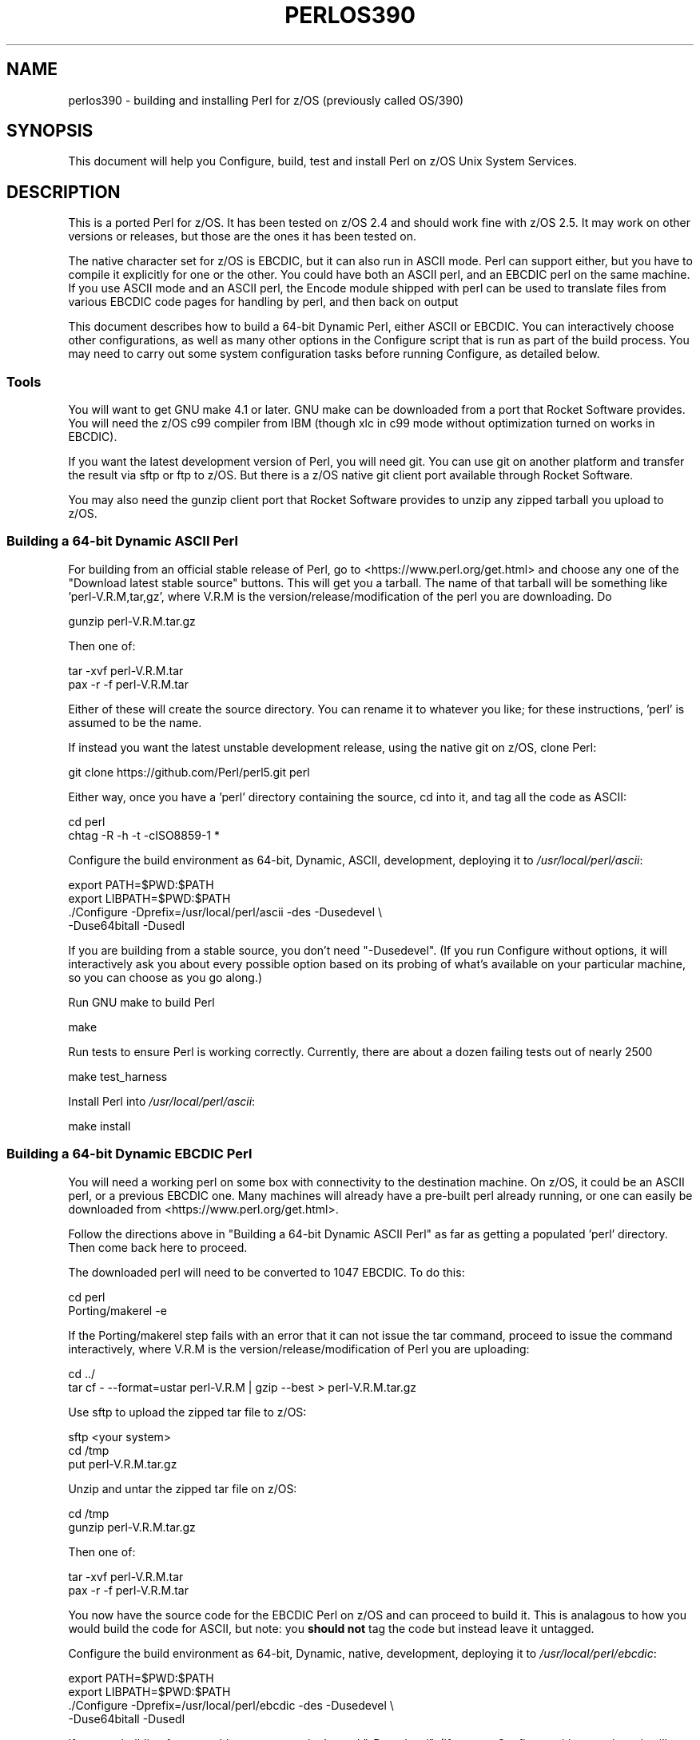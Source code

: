 .\" -*- mode: troff; coding: utf-8 -*-
.\" Automatically generated by Pod::Man 5.01 (Pod::Simple 3.43)
.\"
.\" Standard preamble:
.\" ========================================================================
.de Sp \" Vertical space (when we can't use .PP)
.if t .sp .5v
.if n .sp
..
.de Vb \" Begin verbatim text
.ft CW
.nf
.ne \\$1
..
.de Ve \" End verbatim text
.ft R
.fi
..
.\" \*(C` and \*(C' are quotes in nroff, nothing in troff, for use with C<>.
.ie n \{\
.    ds C` ""
.    ds C' ""
'br\}
.el\{\
.    ds C`
.    ds C'
'br\}
.\"
.\" Escape single quotes in literal strings from groff's Unicode transform.
.ie \n(.g .ds Aq \(aq
.el       .ds Aq '
.\"
.\" If the F register is >0, we'll generate index entries on stderr for
.\" titles (.TH), headers (.SH), subsections (.SS), items (.Ip), and index
.\" entries marked with X<> in POD.  Of course, you'll have to process the
.\" output yourself in some meaningful fashion.
.\"
.\" Avoid warning from groff about undefined register 'F'.
.de IX
..
.nr rF 0
.if \n(.g .if rF .nr rF 1
.if (\n(rF:(\n(.g==0)) \{\
.    if \nF \{\
.        de IX
.        tm Index:\\$1\t\\n%\t"\\$2"
..
.        if !\nF==2 \{\
.            nr % 0
.            nr F 2
.        \}
.    \}
.\}
.rr rF
.\" ========================================================================
.\"
.IX Title "PERLOS390 1"
.TH PERLOS390 1 2023-11-28 "perl v5.38.2" "Perl Programmers Reference Guide"
.\" For nroff, turn off justification.  Always turn off hyphenation; it makes
.\" way too many mistakes in technical documents.
.if n .ad l
.nh
.SH NAME
perlos390 \- building and installing Perl for z/OS (previously called OS/390)
.SH SYNOPSIS
.IX Header "SYNOPSIS"
This document will help you Configure, build, test and install Perl
on z/OS Unix System Services.
.SH DESCRIPTION
.IX Header "DESCRIPTION"
This is a ported Perl for z/OS. It has been tested on z/OS 2.4 and
should work fine with z/OS 2.5.
It may work on other versions or releases, but those are
the ones it has been tested on.
.PP
The native character set for z/OS is EBCDIC, but it can also run in ASCII mode.
Perl can support either, but you have to compile it explicitly for one or the
other.  You could have both an ASCII perl, and an EBCDIC perl on the same
machine.  If you use ASCII mode and an ASCII perl, the Encode module shipped
with perl can be used to translate files from various EBCDIC code pages for
handling by perl, and then back on output
.PP
This document describes how to build a 64\-bit Dynamic Perl, either ASCII or
EBCDIC.  You can interactively choose other configurations, as well as many
other options in the Configure script that is run as part of the build
process.  You may need to carry out some system configuration tasks before
running Configure, as detailed below.
.SS Tools
.IX Subsection "Tools"
You will want to get GNU make 4.1 or later. GNU make can be downloaded from a
port that Rocket Software provides.  You will need the z/OS c99 compiler from
IBM (though xlc in c99 mode without optimization turned on works in EBCDIC).
.PP
If you want the latest development version of Perl, you will need git.
You can use git on another platform and transfer the result via sftp or ftp to
z/OS.  But there is a z/OS native git client port available through Rocket
Software.
.PP
You may also need the gunzip client port that Rocket Software provides to unzip
any zipped tarball you upload to z/OS.
.SS "Building a 64\-bit Dynamic ASCII Perl"
.IX Subsection "Building a 64-bit Dynamic ASCII Perl"
For building from an official stable release of Perl, go to
<https://www.perl.org/get.html> and choose any one of the
"Download latest stable source" buttons.  This will get you a tarball.  The
name of that tarball will be something like 'perl\-V.R.M,tar,gz', where V.R.M is
the version/release/modification of the perl you are downloading. Do
.PP
.Vb 1
\&  gunzip perl\-V.R.M.tar.gz
.Ve
.PP
Then one of:
.PP
.Vb 1
\&  tar \-xvf perl\-V.R.M.tar
\&
\&  pax \-r \-f perl\-V.R.M.tar
.Ve
.PP
Either of these will create the source directory.  You can rename it to
whatever you like; for these instructions, 'perl' is assumed to be the name.
.PP
If instead you want the latest unstable development release, using the native
git on z/OS, clone Perl:
.PP
.Vb 1
\&  git clone https://github.com/Perl/perl5.git perl
.Ve
.PP
Either way, once you have a 'perl' directory containing the source, cd into it,
and tag all the code as ASCII:
.PP
.Vb 2
\&  cd perl
\&  chtag \-R \-h \-t \-cISO8859\-1 *
.Ve
.PP
Configure the build environment as 64\-bit, Dynamic, ASCII, development,
deploying it to \fI/usr/local/perl/ascii\fR:
.PP
.Vb 4
\&  export PATH=$PWD:$PATH
\&  export LIBPATH=$PWD:$PATH
\&  ./Configure \-Dprefix=/usr/local/perl/ascii \-des \-Dusedevel \e
\&        \-Duse64bitall \-Dusedl
.Ve
.PP
If you are building from a stable source, you don't need "\-Dusedevel".
(If you run Configure without options, it will interactively ask you about
every possible option based on its probing of what's available on your
particular machine, so you can choose as you go along.)
.PP
Run GNU make to build Perl
.PP
.Vb 1
\&  make
.Ve
.PP
Run tests to ensure Perl is working correctly. Currently, there are about a
dozen failing tests out of nearly 2500
.PP
.Vb 1
\&  make test_harness
.Ve
.PP
Install Perl into \fI/usr/local/perl/ascii\fR:
.PP
.Vb 1
\&  make install
.Ve
.SS "Building a 64\-bit Dynamic EBCDIC Perl"
.IX Subsection "Building a 64-bit Dynamic EBCDIC Perl"
You will need a working perl on some box with connectivity to the destination
machine.  On z/OS, it could be an ASCII perl, or a previous EBCDIC one.
Many machines will already have a pre-built perl already running, or one can
easily be downloaded from <https://www.perl.org/get.html>.
.PP
Follow the directions above in "Building a 64\-bit Dynamic ASCII Perl" as far as
getting a populated 'perl' directory.  Then come back here to proceed.
.PP
The downloaded perl will need to be converted to 1047 EBCDIC.  To do this:
.PP
.Vb 2
\&  cd perl
\&  Porting/makerel \-e
.Ve
.PP
If the Porting/makerel step fails with an error that it can not issue the tar
command, proceed to issue the command interactively, where V.R.M is the
version/release/modification of Perl you are uploading:
.PP
.Vb 2
\&  cd ../
\&  tar cf \-  \-\-format=ustar perl\-V.R.M | gzip \-\-best > perl\-V.R.M.tar.gz
.Ve
.PP
Use sftp to upload the zipped tar file to z/OS:
.PP
.Vb 3
\&  sftp <your system>
\&  cd /tmp
\&  put perl\-V.R.M.tar.gz
.Ve
.PP
Unzip and untar the zipped tar file on z/OS:
.PP
.Vb 2
\&  cd /tmp
\&  gunzip perl\-V.R.M.tar.gz
.Ve
.PP
Then one of:
.PP
.Vb 1
\&  tar \-xvf perl\-V.R.M.tar
\&
\&  pax \-r \-f perl\-V.R.M.tar
.Ve
.PP
You now have the source code for the EBCDIC Perl on z/OS and can proceed to
build it. This is analagous to how you would build the code for ASCII, but
note: you \fBshould not\fR tag the code but instead leave it untagged.
.PP
Configure the build environment as 64\-bit, Dynamic, native, development,
deploying it to \fI/usr/local/perl/ebcdic\fR:
.PP
.Vb 4
\&  export PATH=$PWD:$PATH
\&  export LIBPATH=$PWD:$PATH
\&  ./Configure \-Dprefix=/usr/local/perl/ebcdic \-des \-Dusedevel \e
\&        \-Duse64bitall \-Dusedl
.Ve
.PP
If you are building from a stable source, you don't need "\-Dusedevel".
(If you run Configure without options, it will interactively ask you about
every possible option based on its probing of what's available on your
particular machine, so you can choose as you go along.)
.PP
Run GNU make to build Perl
.PP
.Vb 1
\&  make
.Ve
.PP
Run tests to ensure Perl is working correctly.
.PP
.Vb 1
\&  make test_harness
.Ve
.PP
You might also want to have GNU groff for OS/390 installed before
running the "make install" step for Perl.
.PP
Install Perl into \fI/usr/local/perl/ebcdic\fR:
.PP
.Vb 1
\&  make install
.Ve
.PP
EBCDIC Perl is still a work in progress.  All the core code works as far as we
know, but various modules you might want to download from CPAN do not.  The
failures range from very minor to catastrophic.  Many of them are simply bugs
in the tests, with the module actually working properly.  This happens because,
for example, the test is coded to expect a certain character ASCII code point;
when it gets the EBCDIC value back instead, it complains.  But the code
actually worked.  Other potential failures that aren't really failures stem
from checksums coming out differently, since \f(CW\*(C`A\*(C'\fR, for example, has a different
bit representation between the character sets.  A test that is expecting the
ASCII value will show failure, even if the module is working perfectly.  Also
in sorting, uppercase letters come before lowercase letters on ASCII systems;
the reverse on EBCDIC.
.PP
Some CPAN modules come bundled with the downloaded perl.  And a few of those
have yet to be fixed to pass on EBCDIC platforms.  As a result they are skipped
when you run 'make test'.  The current list is:
.PP
.Vb 10
\& Archive::Tar
\& Config::Perl::V
\& CPAN::Meta
\& CPAN::Meta::YAML
\& Digest::MD5
\& Digest::SHA
\& Encode
\& ExtUtils::MakeMaker
\& ExtUtils::Manifest
\& HTTP::Tiny
\& IO::Compress
\& IPC::Cmd
\& JSON::PP
\& libnet
\& MIME::Base64
\& Module::Metadata
\& PerlIO::via\-QuotedPrint
\& Pod::Checker
\& podlators
\& Pod::Simple
\& Socket
\& Test::Harness
.Ve
.PP
See also \fIhints/os390.sh\fR for other potential gotchas.
.SS "Setup and utilities for Perl on OS/390"
.IX Subsection "Setup and utilities for Perl on OS/390"
This may also be a good time to ensure that your \fI/etc/protocol\fR file
and either your \fI/etc/resolv.conf\fR or \fI/etc/hosts\fR files are in place.
The IBM document that describes such USS system setup issues is
"z/OS UNIX System Services Planning"
.PP
For successful testing you may need to turn on the sticky bit for your
world readable /tmp directory if you have not already done so (see man chmod).
.SS "Useful files for trouble-shooting"
.IX Subsection "Useful files for trouble-shooting"
If your configuration is failing, read hints/os390.sh
This file provides z/OS specific options to direct the build process.
.PP
\fIShell\fR
.IX Subsection "Shell"
.PP
A message of the form:
.PP
.Vb 3
\& (I see you are using the Korn shell.  Some ksh\*(Aqs blow up on Configure,
\& mainly on older exotic systems.  If yours does, try the Bourne shell
\& instead.)
.Ve
.PP
is nothing to worry about at all.
.PP
\fIDynamic loading\fR
.IX Subsection "Dynamic loading"
.PP
Dynamic loading is required if you want to use XS modules from CPAN (like
DBI (and DBD's), JSON::XS, and Text::CSV_XS) or update CORE modules from
CPAN with newer versions (like Encode) without rebuilding all of the perl
binary.
.PP
The instructions above will create a dynamic Perl. If you do not want to
use dynamic loading, remove the \-Dusedl option.
See the comments in hints/os390.sh for more information on dynamic loading.
.PP
\fIOptimizing\fR
.IX Subsection "Optimizing"
.PP
Optimization has not been turned on yet. There may be issues if Perl
is optimized.
.SS "Build Anomalies with Perl on OS/390"
.IX Subsection "Build Anomalies with Perl on OS/390"
"Out of memory!" messages during the build of Perl are most often fixed
by re building the GNU make utility for OS/390 from a source code kit.
.PP
Within USS your \fI/etc/profile\fR or \fR\f(CI$HOME\fR\fI/.profile\fR may limit your ulimit
settings.  Check that the following command returns reasonable values:
.PP
.Vb 1
\&    ulimit \-a
.Ve
.PP
To conserve memory you should have your compiler modules loaded into the
Link Pack Area (LPA/ELPA) rather than in a link list or step lib.
.PP
If the compiler complains of syntax errors during the build of the
Socket extension then be sure to fix the syntax error in the system
header /usr/include/sys/socket.h.
.SS "Testing Anomalies with Perl on OS/390"
.IX Subsection "Testing Anomalies with Perl on OS/390"
The "make test" step runs a Perl Verification Procedure, usually before
installation.  You might encounter STDERR messages even during a successful
run of "make test".  Here is a guide to some of the more commonly seen
anomalies:
.PP
\fIOut of Memory (31\-bit only)\fR
.IX Subsection "Out of Memory (31-bit only)"
.PP
Out of memory problems should not be an issue, unless you are attempting to build
a 31\-bit Perl.
.PP
If you _are_ building a 31\-bit Perl, the constrained environment may mean you
need to change memory options for Perl.
In addition to the comments
above on memory limitations it is also worth checking for _CEE_RUNOPTS
in your environment. Perl now has (in miniperlmain.c) a C #pragma for 31\-bit only
to set CEE run options, but the environment variable wins.
.PP
The 31\-bit C code asks for:
.PP
.Vb 1
\& #pragma runopts(HEAP(2M,500K,ANYWHERE,KEEP,8K,4K) STACK(,,ANY,) ALL31(ON))
.Ve
.PP
The important parts of that are the second argument (the increment) to HEAP,
and allowing the stack to be "Above the (16M) line". If the heap
increment is too small then when perl (for example loading unicode/Name.pl) tries
to create a "big" (400K+) string it cannot fit in a single segment
and you get "Out of Memory!" \- even if there is still plenty of memory
available.
.PP
A related issue is use with perl's malloc. Perl's malloc uses \f(CWsbrk()\fR
to get memory, and \f(CWsbrk()\fR is limited to the first allocation so in this
case something like:
.PP
.Vb 1
\&  HEAP(8M,500K,ANYWHERE,KEEP,8K,4K)
.Ve
.PP
is needed to get through the test suite.
.SS "Usage Hints for Perl on z/OS"
.IX Subsection "Usage Hints for Perl on z/OS"
When using Perl on z/OS please keep in mind that the EBCDIC and ASCII
character sets are different.  See perlebcdic for more on such character
set issues.  Perl builtin functions that may behave differently under
EBCDIC are also mentioned in the perlport.pod document.
.PP
If you are having trouble with square brackets then consider switching your
rlogin or telnet client.  Try to avoid older 3270 emulators and ISHELL for
working with Perl on USS.
.SS "Modules and Extensions for Perl on z/OS (Static Only)"
.IX Subsection "Modules and Extensions for Perl on z/OS (Static Only)"
Pure Perl (that is non XS) modules may be installed via the usual:
.PP
.Vb 4
\&    perl Makefile.PL
\&    make
\&    make test
\&    make install
.Ve
.PP
If you built perl with dynamic loading capability then that would also
be the way to build XS based extensions.  However, if you built perl with
static linking you can still build XS based extensions for z/OS
but you will need to follow the instructions in ExtUtils::MakeMaker for
building statically linked perl binaries.  In the simplest configurations
building a static perl + XS extension boils down to:
.PP
.Vb 6
\&    perl Makefile.PL
\&    make
\&    make perl
\&    make test
\&    make install
\&    make \-f Makefile.aperl inst_perl MAP_TARGET=perl
.Ve
.SS "Running Perl on z/OS"
.IX Subsection "Running Perl on z/OS"
To run the 64\-bit Dynamic Perl environment, update your PATH and LIBPATH
to include the location you installed Perl into, and then run the perl you
installed as perlV.R.M where V/R/M is the Version/Release/Modification level
of the current development level.
If you are running the ASCII/EBCDIC Bi-Modal Perl environment, you also need to
set up your ASCII/EBCDIC Bi-Modal environment variables, and ensure any Perl
source code you run is tagged appropriately as ASCII or EBCDIC using
"chtag \-t \-c<CCSID>":
.IP "For ASCII Only:" 4
.IX Item "For ASCII Only:"
.Vb 5
\& export _BPXK_AUTOCVT=ON
\& export _CEE_RUNOPTS="FILETAG(AUTOCVT,AUTOTAG),POSIX(ON)"
\& export _TAG_REDIR_ERR="txt"
\& export _TAG_REDIR_IN="txt"
\& export _TAG_REDIR_OUT="txt"
.Ve
.IP "For ASCII or EBCDIC:" 4
.IX Item "For ASCII or EBCDIC:"
.Vb 3
\& export PATH=/usr/local/perl/ascii:$PATH
\& export LIBPATH=/usr/local/perl/ascii/lib:$LIBPATH
\& perlV.R.M args
.Ve
.PP
If tcsh is your login shell then use the setenv command.
.SH AUTHORS
.IX Header "AUTHORS"
David Fiander and Peter Prymmer with thanks to Dennis Longnecker
and William Raffloer for valuable reports, LPAR and PTF feedback.
Thanks to Mike MacIsaac and Egon Terwedow for SG24\-5944\-00.
Thanks to Ignasi Roca for pointing out the floating point problems.
Thanks to John Goodyear for dynamic loading help.
.PP
Mike Fulton and Karl Williamson have provided updates for UTF8, DLL, 64\-bit and
ASCII/EBCDIC Bi-Modal support
.SH "OTHER SITES"
.IX Header "OTHER SITES"
<https://github.com/ZOSOpenTools/perlport/> provides documentation and tools
for building various z/OS Perl configurations and has some useful tools in the
\&'bin' directory you may want to use for building z/OS Perl yourself.
.SH HISTORY
.IX Header "HISTORY"
Updated 24 December 2021 to enable initial ASCII support
.PP
Updated 03 October  2019 for perl\-5.33.3+
.PP
Updated 28 November 2001 for broken URLs.
.PP
Updated 12 March    2001 to mention //'SYS1.TCPPARMS(TCPDATA)'.
.PP
Updated 24 January  2001 to mention dynamic loading.
.PP
Updated 15 January  2001 for the 5.7.1 release of Perl.
.PP
Updated 12 November 2000 for the 5.7.1 release of Perl.
.PP
This document was podified for the 5.005_03 release of Perl 11 March 1999.
.PP
This document was originally written by David Fiander for the 5.005
release of Perl.
